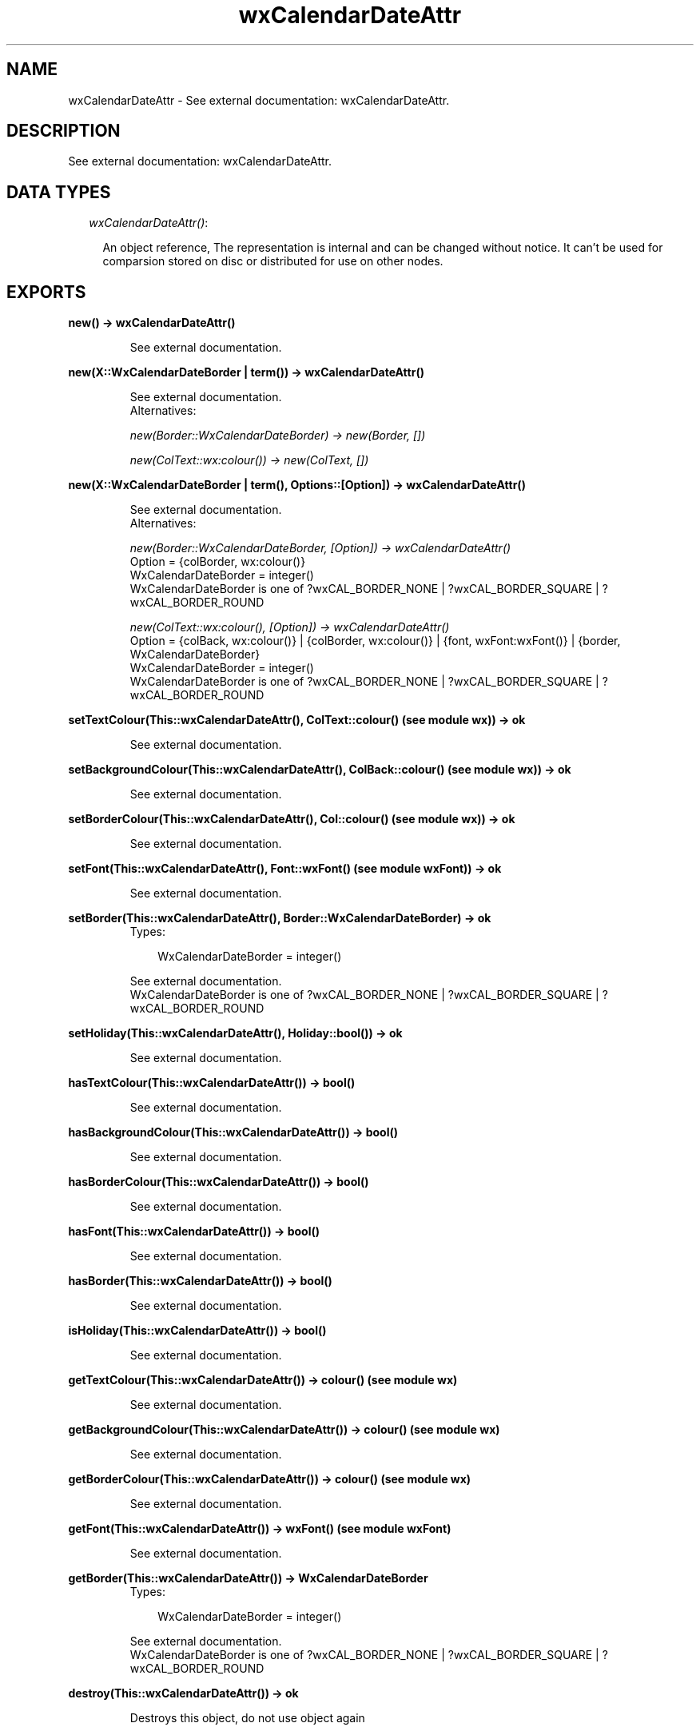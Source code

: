 .TH wxCalendarDateAttr 3 "wxErlang 0.99" "" "Erlang Module Definition"
.SH NAME
wxCalendarDateAttr \- See external documentation: wxCalendarDateAttr.
.SH DESCRIPTION
.LP
See external documentation: wxCalendarDateAttr\&.
.SH "DATA TYPES"

.RS 2
.TP 2
.B
\fIwxCalendarDateAttr()\fR\&:

.RS 2
.LP
An object reference, The representation is internal and can be changed without notice\&. It can\&'t be used for comparsion stored on disc or distributed for use on other nodes\&.
.RE
.RE
.SH EXPORTS
.LP
.B
new() -> wxCalendarDateAttr()
.br
.RS
.LP
See external documentation\&.
.RE
.LP
.B
new(X::WxCalendarDateBorder | term()) -> wxCalendarDateAttr()
.br
.RS
.LP
See external documentation\&. 
.br
Alternatives:
.LP
\fI new(Border::WxCalendarDateBorder) -> new(Border, []) \fR\&
.LP
\fI new(ColText::wx:colour()) -> new(ColText, []) \fR\&
.RE
.LP
.B
new(X::WxCalendarDateBorder | term(), Options::[Option]) -> wxCalendarDateAttr()
.br
.RS
.LP
See external documentation\&. 
.br
Alternatives:
.LP
\fI new(Border::WxCalendarDateBorder, [Option]) -> wxCalendarDateAttr() \fR\& 
.br
Option = {colBorder, wx:colour()} 
.br
WxCalendarDateBorder = integer() 
.br
WxCalendarDateBorder is one of ?wxCAL_BORDER_NONE | ?wxCAL_BORDER_SQUARE | ?wxCAL_BORDER_ROUND
.LP
\fI new(ColText::wx:colour(), [Option]) -> wxCalendarDateAttr() \fR\& 
.br
Option = {colBack, wx:colour()} | {colBorder, wx:colour()} | {font, wxFont:wxFont()} | {border, WxCalendarDateBorder} 
.br
WxCalendarDateBorder = integer() 
.br
WxCalendarDateBorder is one of ?wxCAL_BORDER_NONE | ?wxCAL_BORDER_SQUARE | ?wxCAL_BORDER_ROUND
.RE
.LP
.B
setTextColour(This::wxCalendarDateAttr(), ColText::colour() (see module wx)) -> ok
.br
.RS
.LP
See external documentation\&.
.RE
.LP
.B
setBackgroundColour(This::wxCalendarDateAttr(), ColBack::colour() (see module wx)) -> ok
.br
.RS
.LP
See external documentation\&.
.RE
.LP
.B
setBorderColour(This::wxCalendarDateAttr(), Col::colour() (see module wx)) -> ok
.br
.RS
.LP
See external documentation\&.
.RE
.LP
.B
setFont(This::wxCalendarDateAttr(), Font::wxFont() (see module wxFont)) -> ok
.br
.RS
.LP
See external documentation\&.
.RE
.LP
.B
setBorder(This::wxCalendarDateAttr(), Border::WxCalendarDateBorder) -> ok
.br
.RS
.TP 3
Types:

WxCalendarDateBorder = integer()
.br
.RE
.RS
.LP
See external documentation\&. 
.br
WxCalendarDateBorder is one of ?wxCAL_BORDER_NONE | ?wxCAL_BORDER_SQUARE | ?wxCAL_BORDER_ROUND
.RE
.LP
.B
setHoliday(This::wxCalendarDateAttr(), Holiday::bool()) -> ok
.br
.RS
.LP
See external documentation\&.
.RE
.LP
.B
hasTextColour(This::wxCalendarDateAttr()) -> bool()
.br
.RS
.LP
See external documentation\&.
.RE
.LP
.B
hasBackgroundColour(This::wxCalendarDateAttr()) -> bool()
.br
.RS
.LP
See external documentation\&.
.RE
.LP
.B
hasBorderColour(This::wxCalendarDateAttr()) -> bool()
.br
.RS
.LP
See external documentation\&.
.RE
.LP
.B
hasFont(This::wxCalendarDateAttr()) -> bool()
.br
.RS
.LP
See external documentation\&.
.RE
.LP
.B
hasBorder(This::wxCalendarDateAttr()) -> bool()
.br
.RS
.LP
See external documentation\&.
.RE
.LP
.B
isHoliday(This::wxCalendarDateAttr()) -> bool()
.br
.RS
.LP
See external documentation\&.
.RE
.LP
.B
getTextColour(This::wxCalendarDateAttr()) -> colour() (see module wx)
.br
.RS
.LP
See external documentation\&.
.RE
.LP
.B
getBackgroundColour(This::wxCalendarDateAttr()) -> colour() (see module wx)
.br
.RS
.LP
See external documentation\&.
.RE
.LP
.B
getBorderColour(This::wxCalendarDateAttr()) -> colour() (see module wx)
.br
.RS
.LP
See external documentation\&.
.RE
.LP
.B
getFont(This::wxCalendarDateAttr()) -> wxFont() (see module wxFont)
.br
.RS
.LP
See external documentation\&.
.RE
.LP
.B
getBorder(This::wxCalendarDateAttr()) -> WxCalendarDateBorder
.br
.RS
.TP 3
Types:

WxCalendarDateBorder = integer()
.br
.RE
.RS
.LP
See external documentation\&. 
.br
WxCalendarDateBorder is one of ?wxCAL_BORDER_NONE | ?wxCAL_BORDER_SQUARE | ?wxCAL_BORDER_ROUND
.RE
.LP
.B
destroy(This::wxCalendarDateAttr()) -> ok
.br
.RS
.LP
Destroys this object, do not use object again
.RE
.SH AUTHORS
.LP

.I
<>